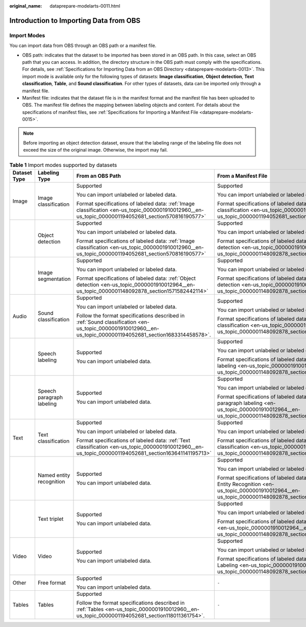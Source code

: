 :original_name: dataprepare-modelarts-0011.html

.. _dataprepare-modelarts-0011:

Introduction to Importing Data from OBS
=======================================

Import Modes
------------

You can import data from OBS through an OBS path or a manifest file.

-  OBS path: indicates that the dataset to be imported has been stored in an OBS path. In this case, select an OBS path that you can access. In addition, the directory structure in the OBS path must comply with the specifications. For details, see :ref:`Specifications for Importing Data from an OBS Directory <dataprepare-modelarts-0013>`. This import mode is available only for the following types of datasets: **Image classification**, **Object detection**, **Text classification**, **Table**, and **Sound classification**. For other types of datasets, data can be imported only through a manifest file.
-  Manifest file: indicates that the dataset file is in the manifest format and the manifest file has been uploaded to OBS. The manifest file defines the mapping between labeling objects and content. For details about the specifications of manifest files, see :ref:`Specifications for Importing a Manifest File <dataprepare-modelarts-0015>`.

.. note::

   Before importing an object detection dataset, ensure that the labeling range of the labeling file does not exceed the size of the original image. Otherwise, the import may fail.

.. table:: **Table 1** Import modes supported by datasets

   +-----------------+---------------------------+--------------------------------------------------------------------------------------------------------------------------------------------------------------+-----------------------------------------------------------------------------------------------------------------------------------------------------------+
   | Dataset Type    | Labeling Type             | From an OBS Path                                                                                                                                             | From a Manifest File                                                                                                                                      |
   +=================+===========================+==============================================================================================================================================================+===========================================================================================================================================================+
   | Image           | Image classification      | Supported                                                                                                                                                    | Supported                                                                                                                                                 |
   |                 |                           |                                                                                                                                                              |                                                                                                                                                           |
   |                 |                           | You can import unlabeled or labeled data.                                                                                                                    | You can import unlabeled or labeled data.                                                                                                                 |
   |                 |                           |                                                                                                                                                              |                                                                                                                                                           |
   |                 |                           | Format specifications of labeled data: :ref:`Image classification <en-us_topic_0000001910012960__en-us_topic_0000001194052681_section570816190577>`          | Format specifications of labeled data: :ref:`Image classification <en-us_topic_0000001910012960__en-us_topic_0000001194052681_section570816190577>`       |
   +-----------------+---------------------------+--------------------------------------------------------------------------------------------------------------------------------------------------------------+-----------------------------------------------------------------------------------------------------------------------------------------------------------+
   |                 | Object detection          | Supported                                                                                                                                                    | Supported                                                                                                                                                 |
   |                 |                           |                                                                                                                                                              |                                                                                                                                                           |
   |                 |                           | You can import unlabeled or labeled data.                                                                                                                    | You can import unlabeled or labeled data.                                                                                                                 |
   |                 |                           |                                                                                                                                                              |                                                                                                                                                           |
   |                 |                           | Format specifications of labeled data: :ref:`Image classification <en-us_topic_0000001910012960__en-us_topic_0000001194052681_section570816190577>`          | Format specifications of labeled data: :ref:`Object detection <en-us_topic_0000001910012964__en-us_topic_0000001148092878_section1571582442114>`          |
   +-----------------+---------------------------+--------------------------------------------------------------------------------------------------------------------------------------------------------------+-----------------------------------------------------------------------------------------------------------------------------------------------------------+
   |                 | Image segmentation        | Supported                                                                                                                                                    | Supported                                                                                                                                                 |
   |                 |                           |                                                                                                                                                              |                                                                                                                                                           |
   |                 |                           | You can import unlabeled or labeled data.                                                                                                                    | You can import unlabeled or labeled data.                                                                                                                 |
   |                 |                           |                                                                                                                                                              |                                                                                                                                                           |
   |                 |                           | Format specifications of labeled data: :ref:`Object detection <en-us_topic_0000001910012964__en-us_topic_0000001148092878_section1571582442114>`             | Format specifications of labeled data: :ref:`Object detection <en-us_topic_0000001910012964__en-us_topic_0000001148092878_section1571582442114>`          |
   +-----------------+---------------------------+--------------------------------------------------------------------------------------------------------------------------------------------------------------+-----------------------------------------------------------------------------------------------------------------------------------------------------------+
   | Audio           | Sound classification      | Supported                                                                                                                                                    | Supported                                                                                                                                                 |
   |                 |                           |                                                                                                                                                              |                                                                                                                                                           |
   |                 |                           | You can import unlabeled or labeled data.                                                                                                                    | You can import unlabeled or labeled data.                                                                                                                 |
   |                 |                           |                                                                                                                                                              |                                                                                                                                                           |
   |                 |                           | Follow the format specifications described in :ref:`Sound classification <en-us_topic_0000001910012960__en-us_topic_0000001194052681_section1683314458578>`. | Format specifications of labeled data: :ref:`Sound classification <en-us_topic_0000001910012964__en-us_topic_0000001148092878_section2373122922115>`      |
   +-----------------+---------------------------+--------------------------------------------------------------------------------------------------------------------------------------------------------------+-----------------------------------------------------------------------------------------------------------------------------------------------------------+
   |                 | Speech labeling           | Supported                                                                                                                                                    | Supported                                                                                                                                                 |
   |                 |                           |                                                                                                                                                              |                                                                                                                                                           |
   |                 |                           | You can import unlabeled data.                                                                                                                               | You can import unlabeled or labeled data.                                                                                                                 |
   |                 |                           |                                                                                                                                                              |                                                                                                                                                           |
   |                 |                           |                                                                                                                                                              | Format specifications of labeled data: :ref:`Speech labeling <en-us_topic_0000001910012964__en-us_topic_0000001148092878_section10586153472113>`          |
   +-----------------+---------------------------+--------------------------------------------------------------------------------------------------------------------------------------------------------------+-----------------------------------------------------------------------------------------------------------------------------------------------------------+
   |                 | Speech paragraph labeling | Supported                                                                                                                                                    | Supported                                                                                                                                                 |
   |                 |                           |                                                                                                                                                              |                                                                                                                                                           |
   |                 |                           | You can import unlabeled data.                                                                                                                               | You can import unlabeled or labeled data.                                                                                                                 |
   |                 |                           |                                                                                                                                                              |                                                                                                                                                           |
   |                 |                           |                                                                                                                                                              | Format specifications of labeled data: :ref:`Speech paragraph labeling <en-us_topic_0000001910012964__en-us_topic_0000001148092878_section1260563812219>` |
   +-----------------+---------------------------+--------------------------------------------------------------------------------------------------------------------------------------------------------------+-----------------------------------------------------------------------------------------------------------------------------------------------------------+
   | Text            | Text classification       | Supported                                                                                                                                                    | Supported                                                                                                                                                 |
   |                 |                           |                                                                                                                                                              |                                                                                                                                                           |
   |                 |                           | You can import unlabeled or labeled data.                                                                                                                    | You can import unlabeled or labeled data.                                                                                                                 |
   |                 |                           |                                                                                                                                                              |                                                                                                                                                           |
   |                 |                           | Format specifications of labeled data: :ref:`Text classification <en-us_topic_0000001910012960__en-us_topic_0000001194052681_section163641141195713>`        | Format specifications of labeled data: :ref:`Text classification <en-us_topic_0000001910012964__en-us_topic_0000001148092878_section8593163192118>`       |
   +-----------------+---------------------------+--------------------------------------------------------------------------------------------------------------------------------------------------------------+-----------------------------------------------------------------------------------------------------------------------------------------------------------+
   |                 | Named entity recognition  | Supported                                                                                                                                                    | Supported                                                                                                                                                 |
   |                 |                           |                                                                                                                                                              |                                                                                                                                                           |
   |                 |                           | You can import unlabeled data.                                                                                                                               | You can import unlabeled or labeled data.                                                                                                                 |
   |                 |                           |                                                                                                                                                              |                                                                                                                                                           |
   |                 |                           |                                                                                                                                                              | Format specifications of labeled data: :ref:`Named Entity Recognition <en-us_topic_0000001910012964__en-us_topic_0000001148092878_section335761812211>`   |
   +-----------------+---------------------------+--------------------------------------------------------------------------------------------------------------------------------------------------------------+-----------------------------------------------------------------------------------------------------------------------------------------------------------+
   |                 | Text triplet              | Supported                                                                                                                                                    | Supported                                                                                                                                                 |
   |                 |                           |                                                                                                                                                              |                                                                                                                                                           |
   |                 |                           | You can import unlabeled data.                                                                                                                               | You can import unlabeled or labeled data.                                                                                                                 |
   |                 |                           |                                                                                                                                                              |                                                                                                                                                           |
   |                 |                           |                                                                                                                                                              | Format specifications of labeled data: :ref:`Text triplet <en-us_topic_0000001910012964__en-us_topic_0000001148092878_section29512198>`                   |
   +-----------------+---------------------------+--------------------------------------------------------------------------------------------------------------------------------------------------------------+-----------------------------------------------------------------------------------------------------------------------------------------------------------+
   | Video           | Video                     | Supported                                                                                                                                                    | Supported                                                                                                                                                 |
   |                 |                           |                                                                                                                                                              |                                                                                                                                                           |
   |                 |                           | You can import unlabeled data.                                                                                                                               | You can import unlabeled or labeled data.                                                                                                                 |
   |                 |                           |                                                                                                                                                              |                                                                                                                                                           |
   |                 |                           |                                                                                                                                                              | Format specifications of labeled data: :ref:`Video Labeling <en-us_topic_0000001910012964__en-us_topic_0000001148092878_section1269454020180>`            |
   +-----------------+---------------------------+--------------------------------------------------------------------------------------------------------------------------------------------------------------+-----------------------------------------------------------------------------------------------------------------------------------------------------------+
   | Other           | Free format               | Supported                                                                                                                                                    | ``-``                                                                                                                                                     |
   |                 |                           |                                                                                                                                                              |                                                                                                                                                           |
   |                 |                           | You can import unlabeled data.                                                                                                                               |                                                                                                                                                           |
   +-----------------+---------------------------+--------------------------------------------------------------------------------------------------------------------------------------------------------------+-----------------------------------------------------------------------------------------------------------------------------------------------------------+
   | Tables          | Tables                    | Supported                                                                                                                                                    | ``-``                                                                                                                                                     |
   |                 |                           |                                                                                                                                                              |                                                                                                                                                           |
   |                 |                           | Follow the format specifications described in :ref:`Tables <en-us_topic_0000001910012960__en-us_topic_0000001194052681_section118011361754>`.                |                                                                                                                                                           |
   +-----------------+---------------------------+--------------------------------------------------------------------------------------------------------------------------------------------------------------+-----------------------------------------------------------------------------------------------------------------------------------------------------------+
